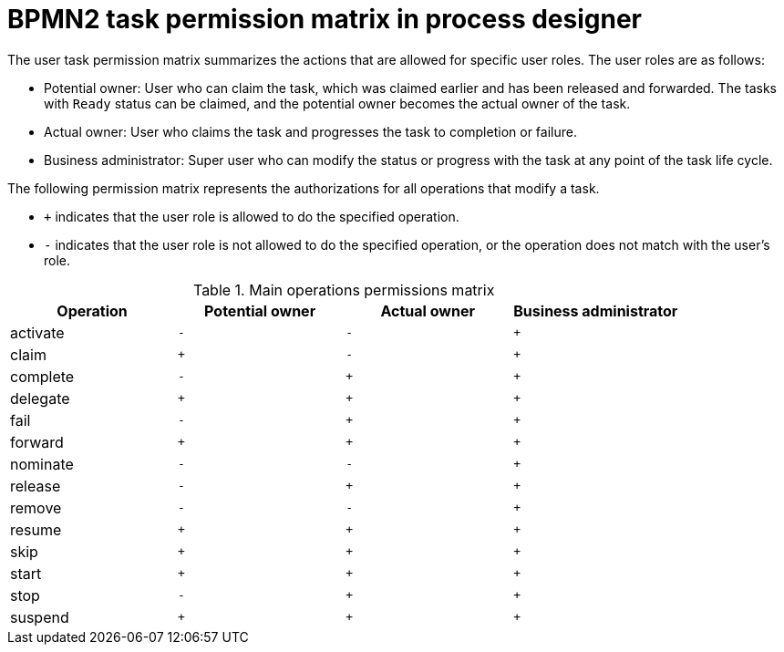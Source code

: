 [id='bpmn-user-task-permission-matrix-ref']
= BPMN2 task permission matrix in process designer

The user task permission matrix summarizes the actions that are allowed for specific user roles. The user roles are as follows:

* Potential owner: User who can claim the task, which was claimed earlier and has been released and forwarded. The tasks with `Ready` status can be claimed, and the potential owner becomes the actual owner of the task.
* Actual owner: User who claims the task and progresses the task to completion or failure.
* Business administrator: Super user who can modify the status or progress with the task at any point of the task life cycle.

The following permission matrix represents the authorizations for all operations that modify a task.

* `+` indicates that the user role is allowed to do the specified operation.
* `-` indicates that the user role is not allowed to do the specified operation, or the operation does not match with the user's role.

.Main operations permissions matrix
[cols="1,1,1,1" options="header"]
|===
|Operation
|Potential owner
|Actual owner
|Business administrator

|activate
|`-`
|`-`
|`+`

|claim
|`+`
|`-`
|`+`

|complete
|`-`
|`+`
|`+`

|delegate
|`+`
|`+`
|`+`

|fail
|`-`
|`+`
|`+`

|forward
|`+`
|`+`
|`+`

|nominate
|`-`
|`-`
|`+`

|release
|`-`
|`+`
|`+`

|remove
|`-`
|`-`
|`+`

|resume
|`+`
|`+`
|`+`

|skip
|`+`
|`+`
|`+`

|start
|`+`
|`+`
|`+`

|stop
|`-`
|`+`
|`+`

|suspend
|`+`
|`+`
|`+`

|===
